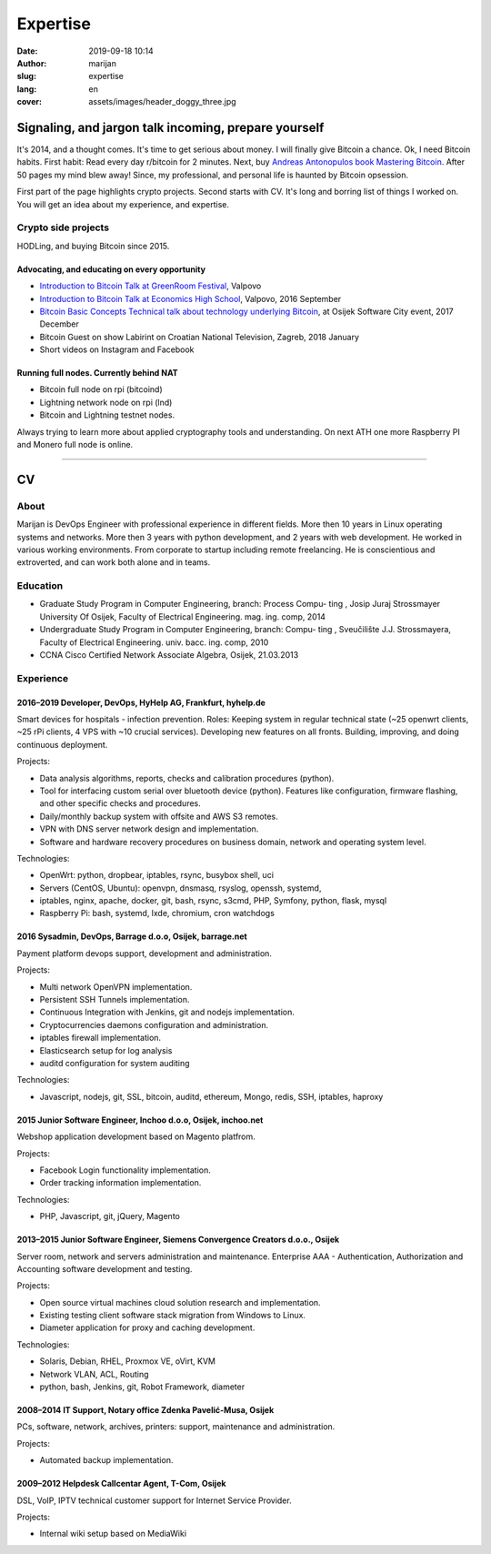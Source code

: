 #####################
Expertise
#####################

:date: 2019-09-18 10:14
:author: marijan
:slug: expertise
:lang: en
:cover: assets/images/header_doggy_three.jpg


Signaling, and jargon talk incoming, prepare yourself
**************************************************************

It's 2014, and a thought comes. It's time to get serious about money. I
will finally give Bitcoin a chance. Ok, I need Bitcoin habits. First
habit: Read every day r/bitcoin for 2 minutes. Next, buy `Andreas
Antonopulos book Mastering Bitcoin`_. After 50 pages my mind blew away!
Since, my professional, and personal life is haunted by Bitcoin opsession.

First part of the page highlights crypto projects. Second starts with CV.
It's long and borring list of things I worked on. You will get an idea about my
experience, and expertise.

.. _Andreas Antonopulos book Mastering Bitcoin:  https://aantonop.com/books/

Crypto side projects
####################

HODLing, and buying Bitcoin since 2015. 

Advocating, and educating on every opportunity
-----------------------------------------------
 
* `Introduction to Bitcoin Talk at GreenRoom Festival`_, Valpovo

* `Introduction to Bitcoin Talk at Economics High School`_, Valpovo, 2016 September 

* `Bitcoin Basic Concepts Technical talk about technology underlying Bitcoin`_, at Osijek
  Software City event, 2017 December

* Bitcoin Guest on show Labirint on Croatian National Television, Zagreb, 2018 January 

* Short videos on Instagram and Facebook 

.. _Introduction to Bitcoin Talk at GreenRoom Festival: |static|/assets/images/talk-green-room.jpeg
.. _Introduction to Bitcoin Talk at Economics High School:  |static|/assets/images/talk-high-school.jpg
.. _Bitcoin Basic Concepts Technical talk about technology underlying Bitcoin: |static|/assets/images/talk-osc.jpg

Running full nodes. Currently behind NAT
-----------------------------------------

* Bitcoin full node on rpi (bitcoind)
* Lightning network node on rpi (lnd)
* Bitcoin and Lightning testnet nodes.

Always trying to learn more about applied cryptography tools and
understanding. On next ATH one more Raspberry PI and Monero full node is
online.



------------------



CV
**

About
#####

Marijan is DevOps Engineer with professional experience in different fields.
More then 10 years in Linux operating systems and networks. More then 3 years with
python development, and 2 years with web development. He worked in various
working environments. From corporate to startup including remote freelancing.
He is conscientious and extroverted, and can work both alone and in teams.


Education
#########

* Graduate Study Program in Computer Engineering, branch: Process Compu-
  ting , Josip Juraj Strossmayer University Of Osijek, Faculty of Electrical Engineering.
  mag. ing. comp, 2014
* Undergraduate Study Program in Computer Engineering, branch: Compu-
  ting , Sveučilište J.J. Strossmayera, Faculty of Electrical Engineering.
  univ. bacc. ing. comp, 2010
* CCNA Cisco Certified Network Associate Algebra, Osijek, 21.03.2013


Experience
##########

2016–2019 Developer, DevOps, HyHelp AG, Frankfurt, hyhelp.de
--------------------------------------------------------------------------------------

Smart devices for hospitals - infection prevention. Roles: Keeping
system in regular technical state (~25 openwrt clients, ~25 rPi clients, 4
VPS with ~10 crucial services). Developing new features on all fronts.
Building, improving, and doing continuous deployment.

Projects:

* Data analysis algorithms, reports, checks and calibration procedures
  (python).
* Tool for interfacing custom serial over bluetooth device (python). Features
  like configuration, firmware flashing, and other specific checks and
  procedures.
* Daily/monthly backup system with offsite and AWS S3 remotes.
* VPN with DNS server network design and implementation.
* Software and hardware recovery procedures on business domain, network and
  operating system level.

Technologies:

* OpenWrt: python, dropbear, iptables, rsync, busybox shell, uci
* Servers (CentOS, Ubuntu): openvpn, dnsmasq, rsyslog, openssh, systemd,
* iptables, nginx, apache, docker, git, bash, rsync, s3cmd, PHP, Symfony,
  python, flask, mysql
* Raspberry Pi: bash, systemd, lxde, chromium, cron watchdogs


2016 Sysadmin, DevOps, Barrage d.o.o, Osijek, barrage.net
--------------------------------------------------------------------------------------

Payment platform devops support, development and administration.

Projects:

* Multi network OpenVPN implementation.
* Persistent SSH Tunnels implementation.
* Continuous Integration with Jenkins, git and nodejs implementation.
* Cryptocurrencies daemons configuration and administration.
* iptables firewall implementation.
* Elasticsearch setup for log analysis
* auditd configuration for system auditing

Technologies:

* Javascript, nodejs, git, SSL, bitcoin, auditd, ethereum, Mongo, redis, SSH,
  iptables, haproxy


2015 Junior Software Engineer, Inchoo d.o.o, Osijek, inchoo.net
--------------------------------------------------------------------------------------

Webshop application development based on Magento platfrom.

Projects:

* Facebook Login functionality implementation.
* Order tracking information implementation.

Technologies:

* PHP, Javascript, git, jQuery, Magento


2013–2015 Junior Software Engineer, Siemens Convergence Creators d.o.o., Osijek
-------------------------------------------------------------------------------

Server room, network and servers administration and maintenance.
Enterprise AAA - Authentication, Authorization and Accounting software development and
testing.

Projects:

* Open source virtual machines cloud solution research and implementation.
* Existing testing client software stack migration from Windows to Linux.
* Diameter application for proxy and caching development.

Technologies:

* Solaris, Debian, RHEL, Proxmox VE, oVirt, KVM
* Network VLAN, ACL, Routing
* python, bash, Jenkins, git, Robot Framework, diameter

2008–2014 IT Support, Notary office Zdenka Pavelić-Musa, Osijek
----------------------------------------------------------------

PCs, software, network, archives, printers: support, maintenance and administration.

Projects:

* Automated backup implementation.

2009–2012 Helpdesk Callcentar Agent, T-Com, Osijek
---------------------------------------------------

DSL, VoIP, IPTV technical customer support for Internet Service Provider.

Projects:

* Internal wiki setup based on MediaWiki
